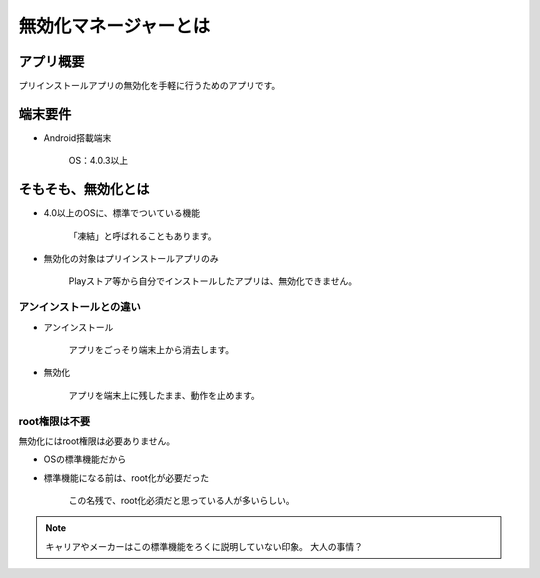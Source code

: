 ###########################
無効化マネージャーとは
###########################

アプリ概要
###########################

プリインストールアプリの無効化を手軽に行うためのアプリです。


端末要件
###########################

* Android搭載端末

   OS：4.0.3以上


そもそも、無効化とは
###########################

* 4.0以上のOSに、標準でついている機能

   「凍結」と呼ばれることもあります。

* 無効化の対象はプリインストールアプリのみ

   Playストア等から自分でインストールしたアプリは、無効化できません。

アンインストールとの違い
===============================

* アンインストール

   アプリをごっそり端末上から消去します。

* 無効化

   アプリを端末上に残したまま、動作を止めます。


root権限は不要
=======================

無効化にはroot権限は必要ありません。

* OSの標準機能だから
* 標準機能になる前は、root化が必要だった

   この名残で、root化必須だと思っている人が多いらしい。

.. note:: キャリアやメーカーはこの標準機能をろくに説明していない印象。
   大人の事情？
